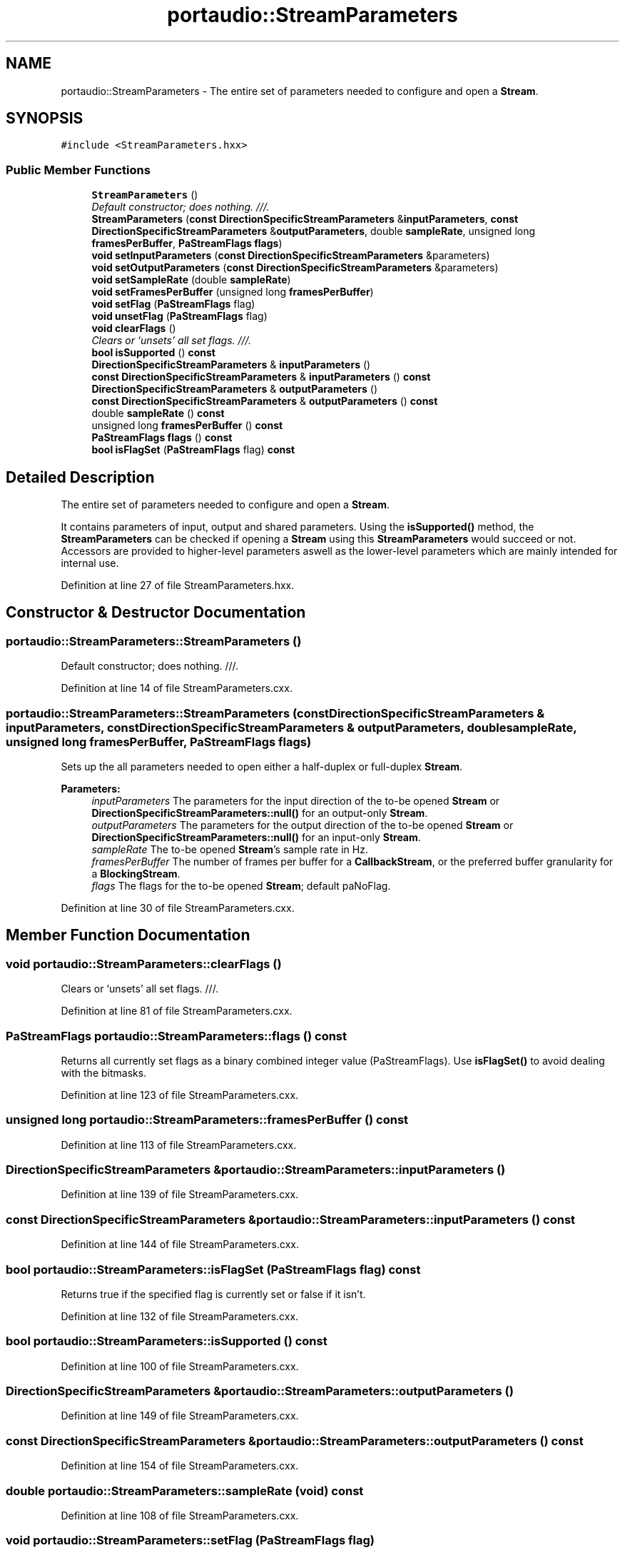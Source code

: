 .TH "portaudio::StreamParameters" 3 "Thu Apr 28 2016" "Audacity" \" -*- nroff -*-
.ad l
.nh
.SH NAME
portaudio::StreamParameters \- The entire set of parameters needed to configure and open a \fBStream\fP\&.  

.SH SYNOPSIS
.br
.PP
.PP
\fC#include <StreamParameters\&.hxx>\fP
.SS "Public Member Functions"

.in +1c
.ti -1c
.RI "\fBStreamParameters\fP ()"
.br
.RI "\fIDefault constructor; does nothing\&. ///\&. \fP"
.ti -1c
.RI "\fBStreamParameters\fP (\fBconst\fP \fBDirectionSpecificStreamParameters\fP &\fBinputParameters\fP, \fBconst\fP \fBDirectionSpecificStreamParameters\fP &\fBoutputParameters\fP, double \fBsampleRate\fP, unsigned long \fBframesPerBuffer\fP, \fBPaStreamFlags\fP \fBflags\fP)"
.br
.ti -1c
.RI "\fBvoid\fP \fBsetInputParameters\fP (\fBconst\fP \fBDirectionSpecificStreamParameters\fP &parameters)"
.br
.ti -1c
.RI "\fBvoid\fP \fBsetOutputParameters\fP (\fBconst\fP \fBDirectionSpecificStreamParameters\fP &parameters)"
.br
.ti -1c
.RI "\fBvoid\fP \fBsetSampleRate\fP (double \fBsampleRate\fP)"
.br
.ti -1c
.RI "\fBvoid\fP \fBsetFramesPerBuffer\fP (unsigned long \fBframesPerBuffer\fP)"
.br
.ti -1c
.RI "\fBvoid\fP \fBsetFlag\fP (\fBPaStreamFlags\fP flag)"
.br
.ti -1c
.RI "\fBvoid\fP \fBunsetFlag\fP (\fBPaStreamFlags\fP flag)"
.br
.ti -1c
.RI "\fBvoid\fP \fBclearFlags\fP ()"
.br
.RI "\fIClears or `unsets' all set flags\&. ///\&. \fP"
.ti -1c
.RI "\fBbool\fP \fBisSupported\fP () \fBconst\fP "
.br
.ti -1c
.RI "\fBDirectionSpecificStreamParameters\fP & \fBinputParameters\fP ()"
.br
.ti -1c
.RI "\fBconst\fP \fBDirectionSpecificStreamParameters\fP & \fBinputParameters\fP () \fBconst\fP "
.br
.ti -1c
.RI "\fBDirectionSpecificStreamParameters\fP & \fBoutputParameters\fP ()"
.br
.ti -1c
.RI "\fBconst\fP \fBDirectionSpecificStreamParameters\fP & \fBoutputParameters\fP () \fBconst\fP "
.br
.ti -1c
.RI "double \fBsampleRate\fP () \fBconst\fP "
.br
.ti -1c
.RI "unsigned long \fBframesPerBuffer\fP () \fBconst\fP "
.br
.ti -1c
.RI "\fBPaStreamFlags\fP \fBflags\fP () \fBconst\fP "
.br
.ti -1c
.RI "\fBbool\fP \fBisFlagSet\fP (\fBPaStreamFlags\fP flag) \fBconst\fP "
.br
.in -1c
.SH "Detailed Description"
.PP 
The entire set of parameters needed to configure and open a \fBStream\fP\&. 

It contains parameters of input, output and shared parameters\&. Using the \fBisSupported()\fP method, the \fBStreamParameters\fP can be checked if opening a \fBStream\fP using this \fBStreamParameters\fP would succeed or not\&. Accessors are provided to higher-level parameters aswell as the lower-level parameters which are mainly intended for internal use\&. 
.PP
Definition at line 27 of file StreamParameters\&.hxx\&.
.SH "Constructor & Destructor Documentation"
.PP 
.SS "portaudio::StreamParameters::StreamParameters ()"

.PP
Default constructor; does nothing\&. ///\&. 
.PP
Definition at line 14 of file StreamParameters\&.cxx\&.
.SS "portaudio::StreamParameters::StreamParameters (\fBconst\fP \fBDirectionSpecificStreamParameters\fP & inputParameters, \fBconst\fP \fBDirectionSpecificStreamParameters\fP & outputParameters, double sampleRate, unsigned long framesPerBuffer, \fBPaStreamFlags\fP flags)"
Sets up the all parameters needed to open either a half-duplex or full-duplex \fBStream\fP\&.
.PP
\fBParameters:\fP
.RS 4
\fIinputParameters\fP The parameters for the input direction of the to-be opened \fBStream\fP or \fBDirectionSpecificStreamParameters::null()\fP for an output-only \fBStream\fP\&. 
.br
\fIoutputParameters\fP The parameters for the output direction of the to-be opened \fBStream\fP or \fBDirectionSpecificStreamParameters::null()\fP for an input-only \fBStream\fP\&. 
.br
\fIsampleRate\fP The to-be opened \fBStream\fP's sample rate in Hz\&. 
.br
\fIframesPerBuffer\fP The number of frames per buffer for a \fBCallbackStream\fP, or the preferred buffer granularity for a \fBBlockingStream\fP\&. 
.br
\fIflags\fP The flags for the to-be opened \fBStream\fP; default paNoFlag\&. 
.RE
.PP

.PP
Definition at line 30 of file StreamParameters\&.cxx\&.
.SH "Member Function Documentation"
.PP 
.SS "\fBvoid\fP portaudio::StreamParameters::clearFlags ()"

.PP
Clears or `unsets' all set flags\&. ///\&. 
.PP
Definition at line 81 of file StreamParameters\&.cxx\&.
.SS "\fBPaStreamFlags\fP portaudio::StreamParameters::flags () const"
Returns all currently set flags as a binary combined integer value (PaStreamFlags)\&. Use \fBisFlagSet()\fP to avoid dealing with the bitmasks\&. 
.PP
Definition at line 123 of file StreamParameters\&.cxx\&.
.SS "unsigned long portaudio::StreamParameters::framesPerBuffer () const"

.PP
Definition at line 113 of file StreamParameters\&.cxx\&.
.SS "\fBDirectionSpecificStreamParameters\fP & portaudio::StreamParameters::inputParameters ()"

.PP
Definition at line 139 of file StreamParameters\&.cxx\&.
.SS "\fBconst\fP \fBDirectionSpecificStreamParameters\fP & portaudio::StreamParameters::inputParameters () const"

.PP
Definition at line 144 of file StreamParameters\&.cxx\&.
.SS "\fBbool\fP portaudio::StreamParameters::isFlagSet (\fBPaStreamFlags\fP flag) const"
Returns true if the specified flag is currently set or false if it isn't\&. 
.PP
Definition at line 132 of file StreamParameters\&.cxx\&.
.SS "\fBbool\fP portaudio::StreamParameters::isSupported () const"

.PP
Definition at line 100 of file StreamParameters\&.cxx\&.
.SS "\fBDirectionSpecificStreamParameters\fP & portaudio::StreamParameters::outputParameters ()"

.PP
Definition at line 149 of file StreamParameters\&.cxx\&.
.SS "\fBconst\fP \fBDirectionSpecificStreamParameters\fP & portaudio::StreamParameters::outputParameters () const"

.PP
Definition at line 154 of file StreamParameters\&.cxx\&.
.SS "double portaudio::StreamParameters::sampleRate (\fBvoid\fP) const"

.PP
Definition at line 108 of file StreamParameters\&.cxx\&.
.SS "\fBvoid\fP portaudio::StreamParameters::setFlag (\fBPaStreamFlags\fP flag)"
Sets the specified flag or does nothing when the flag is already set\&. Doesn't `unset' any previously existing flags (use \fBclearFlags()\fP for that)\&. 
.PP
Definition at line 64 of file StreamParameters\&.cxx\&.
.SS "\fBvoid\fP portaudio::StreamParameters::setFramesPerBuffer (unsigned long framesPerBuffer)"
Either the number of frames per buffer for a \fBCallbackStream\fP, or the preferred buffer granularity for a \fBBlockingStream\fP\&. See PortAudio documentation\&. 
.PP
Definition at line 55 of file StreamParameters\&.cxx\&.
.SS "\fBvoid\fP portaudio::StreamParameters::setInputParameters (\fBconst\fP \fBDirectionSpecificStreamParameters\fP & parameters)"

.PP
Definition at line 88 of file StreamParameters\&.cxx\&.
.SS "\fBvoid\fP portaudio::StreamParameters::setOutputParameters (\fBconst\fP \fBDirectionSpecificStreamParameters\fP & parameters)"

.PP
Definition at line 93 of file StreamParameters\&.cxx\&.
.SS "\fBvoid\fP portaudio::StreamParameters::setSampleRate (double sampleRate)"
Sets the requested sample rate\&. If this sample rate isn't supported by the hardware, the \fBStream\fP will fail to open\&. The real-life sample rate used might differ slightly due to imperfections in the sound card hardware; use \fBStream::sampleRate()\fP to retreive the best known estimate for this value\&. 
.PP
Definition at line 45 of file StreamParameters\&.cxx\&.
.SS "\fBvoid\fP portaudio::StreamParameters::unsetFlag (\fBPaStreamFlags\fP flag)"
Unsets the specified flag or does nothing if the flag isn't set\&. Doesn't affect any other flags\&. 
.PP
Definition at line 73 of file StreamParameters\&.cxx\&.

.SH "Author"
.PP 
Generated automatically by Doxygen for Audacity from the source code\&.
